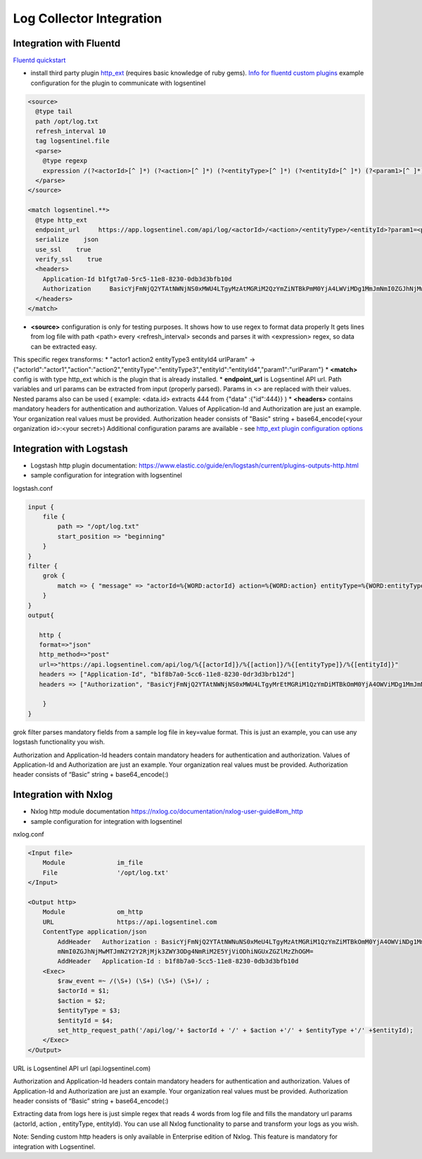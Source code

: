 Log Collector Integration
=========================
Integration with Fluentd
******************
`Fluentd quickstart <https://docs.fluentd.org/v1.0/articles/quickstart>`_

* install third party plugin `http_ext <https://github.com/toshitanian/fluent-plugin-out-http-ext>`_ (requires basic knowledge of ruby gems). `Info for fluentd custom plugins <https://docs.fluentd.org/v1.0/articles/plugin-development#installing-custom-plugins>`_ example configuration for the plugin to communicate with logsentinel

.. code:: text

 <source>
   @type tail
   path /opt/log.txt
   refresh_interval 10
   tag logsentinel.file
   <parse>
     @type regexp
     expression /(?<actorId>[^ ]*) (?<action>[^ ]*) (?<entityType>[^ ]*) (?<entityId>[^ ]*) (?<param1>[^ ]*)$/
   </parse>
 </source>
 
 <match logsentinel.**>
   @type http_ext
   endpoint_url     https://app.logsentinel.com/api/log/<actorId>/<action>/<entityType>/<entityId>?param1=<param1>
   serialize    json
   use_ssl    true
   verify_ssl    true
   <headers>
     Application-Id b1fgt7a0-5rc5-11e8-8230-0db3d3bfb10d
     Authorization     BasicYjFmNjQ2YTAtNWNjNS0xMWU4LTgyMzAtMGRiM2QzYmZiNTBkPmM0YjA4LWViMDg1MmJmNmI0ZGJhNjMwMTJmN2Y2Y2RjMjk3ZWY3ODg4NmRiM2E5YjViODhiNGUxZGZlMzZhOGM=
   </headers>
 </match>
 

* **<source>** configuration is only for testing purposes. It shows how to use regex to format data properly  It gets lines from log file with path <path> every <refresh_interval> seconds and parses it with <expression> regex, so data can be extracted easy.
This specific regex transforms:
* "actor1 action2 entityType3 entityId4 urlParam"  ->  {"actorId":"actor1","action":"action2","entityType":"entityType3","entityId":"entityId4","param1":"urlParam"}
* **<match>** config is with type http_ext which is the plugin that is already installed.
* **endpoint_url** is Logsentinel API url. Path variables and url params can be extracted from input (properly parsed). Params in <> are replaced with their values. Nested params also can be used ( example: <data.id> extracts 444 from {"data" :{"id":444}} )
* **<headers>** contains mandatory headers for authentication and authorization. Values of Application-Id and Authorization are just an example. Your organization real values must be provided. Authorization header consists of "Basic" string + base64_encode(<your organization id>:<your secret>)
Additional configuration params are available - see  `http_ext plugin configuration options <https://github.com/toshitanian/fluent-plugin-out-http-ext#configuration-options>`_ 



Integration with Logstash
*************************

* Logstash http plugin documentation: https://www.elastic.co/guide/en/logstash/current/plugins-outputs-http.html
* sample configuration for integration with logsentinel

logstash.conf

.. code:: text

 input {
     file {
         path => "/opt/log.txt"
         start_position => "beginning"
     }
 }
 filter {
     grok {
         match => { "message" => "actorId=%{WORD:actorId} action=%{WORD:action} entityType=%{WORD:entityType} entityId=%{WORD:entityId}" }
     }
 }
 output{
 
    http {
    format=>"json"
    http_method=>"post"
    url=>"https://api.logsentinel.com/api/log/%{[actorId]}/%{[action]}/%{[entityType]}/%{[entityId]}" 
    headers => ["Application-Id", "b1f8b7a0-5cc6-11e8-8230-0dr3d3brb12d"]
    headers => ["Authorization", "BasicYjFmNjQ2YTAtNWNjNS0xMWU4LTgyMrEtMGRiM1QzYmDiMTBkOmM0YjA4OWViMDg1MmJmNmI0ZGJhNjMwMTJmN2Y2Y2RjMjk3ZWY3ODg4NmRiM2E5YjViODhiNGUxZGZlMzZhOGM="]
 
     }
 }
 

grok filter parses mandatory fields from a sample log file in key=value format. This is just an example, you can use any logstash functionality you wish.

Authorization and Application-Id headers contain mandatory headers for authentication and authorization. Values of Application-Id and Authorization are just an example. Your organization real values must be provided. Authorization header consists of “Basic” string + base64_encode(:)

Integration with Nxlog
**********************

* Nxlog http module documentation https://nxlog.co/documentation/nxlog-user-guide#om_http
* sample configuration for integration with logsentinel

nxlog.conf

.. code:: text

 <Input file>
     Module              im_file
     File                '/opt/log.txt' 
 </Input>
 
 <Output http>
     Module              om_http
     URL                 https://api.logsentinel.com
     ContentType application/json
         AddHeader   Authorization : BasicYjFmNjQ2YTAtNWNuNS0xMeU4LTgyMzAtMGRiM1QzYmZiMTBkOmM0YjA4OWViNDg1MmJ
         mNmI0ZGJhNjMwMTJmN2Y2Y2RjMjk3ZWY3ODg4NmRiM2E5YjViODhiNGUxZGZlMzZhOGM=
         AddHeader   Application-Id : b1f8b7a0-5cc5-11e8-8230-0db3d3bfb10d
     <Exec>
         $raw_event =~ /(\S+) (\S+) (\S+) (\S+)/ ;
         $actorId = $1;
         $action = $2;
         $entityType = $3;
         $entityId = $4;
         set_http_request_path('/api/log/'+ $actorId + '/' + $action +'/' + $entityType +'/' +$entityId);
     </Exec>
 </Output>
 

URL is Logsentinel API url (api.logsentinel.com)

\Authorization and Application-Id headers contain mandatory headers for authentication and authorization. Values of Application-Id and Authorization are just an example. Your organization real values must be provided. Authorization header consists of “Basic” string + base64_encode(:)

Extracting data from logs here is just simple regex that reads 4 words from log file and fills the mandatory url params (actorId, action , entityType, entityId). You can use all Nxlog functionality to parse and transform your logs as you wish.

Note: Sending custom http headers is only available in Enterprise edition of Nxlog. This feature is mandatory for integration with Logsentinel.
